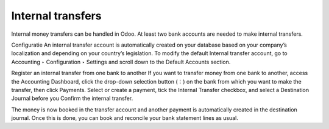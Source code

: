 Internal transfers
----
Internal money transfers can be handled in Odoo. At least two bank accounts are needed to make internal transfers.

Configuratie
An internal transfer account is automatically created on your database based on your company’s localization and depending on your country’s legislation. To modify the default Internal transfer account, go to Accounting ‣ Configuration ‣ Settings and scroll down to the Default Accounts section.

Register an internal transfer from one bank to another
If you want to transfer money from one bank to another, access the Accounting Dashboard, click the drop-down selection button (⋮) on the bank from which you want to make the transfer, then click Payments. Select or create a payment, tick the Internal Transfer checkbox, and select a Destination Journal before you Confirm the internal transfer.

The money is now booked in the transfer account and another payment is automatically created in the destination journal.
Once this is done, you can book and reconcile your bank statement lines as usual.
